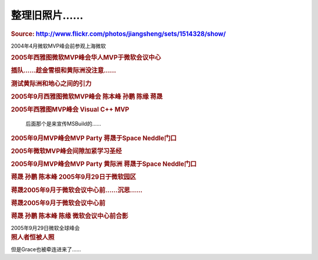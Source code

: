 .. meta::
   :description: Source: http://www.flickr.com/photos/jiangsheng/sets/1514328/show/

整理旧照片……
=========================
.. post:: 5, Dec, 2005
   :category: Uncategorized
   :author: me
   :nocomments:

.. container:: bvMsg
   :name: msgcns!1BE894DEAF296E0A!450

   .. rubric:: Source:
      http://www.flickr.com/photos/jiangsheng/sets/1514328/show/
      :name: source-httpwww.flickr.comphotosjiangshengsets1514328show

   2004年4月微软MVP峰会前参观上海微软

   |image1|

   .. container::

      .. rubric:: 2005年西雅图微软MVP峰会华人MVP于微软会议中心
         :name: 年西雅图微软mvp峰会华人mvp于微软会议中心

      |image2|

   .. container::

      .. rubric:: 插队……趁金雪根和黄际洲没注意……
         :name: 插队趁金雪根和黄际洲没注意

      |image3|

   .. container::

      .. rubric:: 测试黄际洲和地心之间的引力
         :name: 测试黄际洲和地心之间的引力

      |image4|

      .. rubric:: 2005年9月西雅图微软MVP峰会 陈本峰 孙鹏 陈缘 蒋晟
         :name: 年9月西雅图微软mvp峰会-陈本峰-孙鹏-陈缘-蒋晟

      |image5|

   .. container::

      .. rubric:: 2005年西雅图MVP峰会 Visual C++ MVP
         :name: 年西雅图mvp峰会-visual-c-mvp

      |image6|

         .. container::

            后面那个是来宣传MSBuild的……

   .. container::

      .. rubric:: 2005年9月MVP峰会MVP Party 蒋晟于Space Neddle门口
         :name: 年9月mvp峰会mvp-party-蒋晟于space-neddle门口

      |image7|

   .. container::

      .. rubric:: 2005年微软MVP峰会间隙加紧学习圣经
         :name: 年微软mvp峰会间隙加紧学习圣经

      |image8|

   .. container::

      .. rubric:: 2005年9月MVP峰会MVP Party 黄际洲 蒋晟于Space
         Neddle门口
         :name: 年9月mvp峰会mvp-party-黄际洲-蒋晟于space-neddle门口

      |image9|

   .. container::

      .. rubric:: 蒋晟 孙鹏 陈本峰 2005年9月29日于微软园区
         :name: 蒋晟-孙鹏-陈本峰-2005年9月29日于微软园区

      |image10|

   .. container::

      .. rubric:: 蒋晟2005年9月于微软会议中心前……沉思……
         :name: 蒋晟2005年9月于微软会议中心前沉思

      |image11|

   .. container::

      .. rubric:: 蒋晟2005年9月于微软会议中心前
         :name: 蒋晟2005年9月于微软会议中心前

      |image12|

   .. container::

      .. rubric:: 蒋晟 孙鹏 陈本峰 陈缘 微软会议中心前合影
         :name: 蒋晟-孙鹏-陈本峰-陈缘-微软会议中心前合影

      |image13|

      .. container::

         .. container::

            2005年9月29日微软全球峰会

   .. container::

      .. rubric:: 照人者恒被人照
         :name: 照人者恒被人照

      |image14|

      .. container::

         .. container::

            但是Grace也被牵连进来了……

.. |image1| image:: http://static.flickr.com/34/70390976_3fedd910b4_m.jpg
   :width: 240px
   :height: 180px
   :target: http://www.flickr.com/photos/79042858@N00/70390976/
.. |image2| image:: http://static.flickr.com/34/70387776_df0445836d_m.jpg
   :width: 240px
   :height: 180px
   :target: http://www.flickr.com/photos/79042858@N00/70387776/
.. |image3| image:: http://static.flickr.com/20/70384026_711325813a_m.jpg
   :width: 240px
   :height: 180px
   :target: http://www.flickr.com/photos/79042858@N00/70384026/
.. |image4| image:: http://static.flickr.com/35/70383841_d4e7563d89_m.jpg
   :width: 240px
   :height: 180px
   :target: http://www.flickr.com/photos/79042858@N00/70383841/
.. |image5| image:: http://static.flickr.com/20/70382739_72ee439e08_m.jpg
   :width: 240px
   :height: 180px
   :target: http://www.flickr.com/photos/79042858@N00/70382739/
.. |image6| image:: http://static.flickr.com/35/70382738_7d7e006ef5_m.jpg
   :width: 240px
   :height: 180px
   :target: http://www.flickr.com/photos/79042858@N00/70382738/
.. |image7| image:: http://static.flickr.com/20/70379442_0bb8b08759_m.jpg
   :width: 180px
   :height: 240px
   :target: http://www.flickr.com/photos/79042858@N00/70379442/
.. |image8| image:: http://static.flickr.com/18/70379259_1546dc4b43_m.jpg
   :width: 240px
   :height: 180px
   :target: http://www.flickr.com/photos/79042858@N00/70379259/
.. |image9| image:: http://static.flickr.com/34/70371674_24f7bfb822_m.jpg
   :width: 180px
   :height: 240px
   :target: http://www.flickr.com/photos/79042858@N00/70371674/
.. |image10| image:: http://static.flickr.com/20/70368981_72d5f11603_m.jpg
   :width: 240px
   :height: 180px
   :target: http://www.flickr.com/photos/79042858@N00/70368981/
.. |image11| image:: http://static.flickr.com/34/70367807_6987e228ce_m.jpg
   :width: 180px
   :height: 240px
   :target: http://www.flickr.com/photos/79042858@N00/70367807/
.. |image12| image:: http://static.flickr.com/18/70364392_aeab74fd9d_m.jpg
   :width: 180px
   :height: 240px
   :target: http://www.flickr.com/photos/79042858@N00/70364392/
.. |image13| image:: http://static.flickr.com/35/70361272_edff90bd50_m.jpg
   :width: 240px
   :height: 180px
   :target: http://www.flickr.com/photos/79042858@N00/70361272/
.. |image14| image:: http://static.flickr.com/20/70354672_fbbf39e7f7_m.jpg
   :width: 240px
   :height: 180px
   :target: http://www.flickr.com/photos/79042858@N00/70354672/

